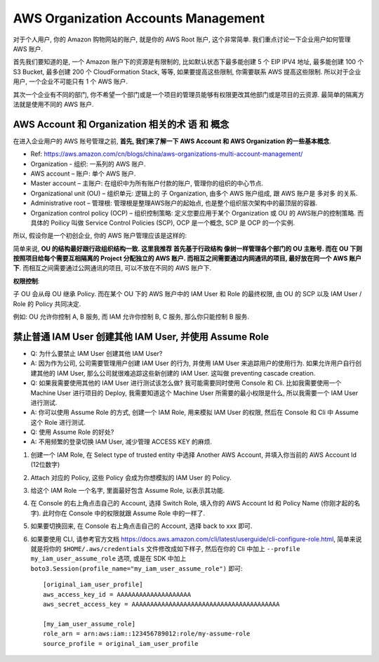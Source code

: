 AWS Organization Accounts Management
==============================================================================
对于个人用户, 你的 Amazon 购物网站的账户, 就是你的 AWS Root 账户, 这个非常简单. 我们重点讨论一下企业用户如何管理 AWS 账户.

首先我们要知道的是, 一个 Amazon 账户下的资源是有限制的, 比如默认状态下最多能创建 5 个 EIP IPV4 地址, 最多能创建 100 个 S3 Bucket, 最多创建 200 个 CloudFormation Stack, 等等, 如果要提高这些限制, 你需要联系 AWS 提高这些限制. 所以对于企业用户, 一个企业不可能只有 1 个 AWS 账户.

其次一个企业有不同的部门, 你不希望一个部门或是一个项目的管理员能够有权限更改其他部门或是项目的云资源. 最简单的隔离方法就是使用不同的 AWS 账户.


AWS Account 和 Organization 相关的术 语 和 概念
------------------------------------------------------------------------------

在进入企业用户的 AWS 账号管理之前, **首先, 我们来了解一下 AWS Account 和 AWS Organization 的一些基本概念**.

- Ref: https://aws.amazon.com/cn/blogs/china/aws-organizations-multi-account-management/

- Organization - 组织: 一系列的 AWS 账户.
- AWS account – 账户: 单个 AWS 账户.
- Master account – 主账户: 在组织中为所有账户付款的账户, 管理你的组织的中心节点.
- Organizational unit (OU) – 组织单元: 逻辑上的 子 Organization, 由多个 AWS 账户组成, 跟 AWS 账户是 多对多 的关系.
- Administrative root – 管理根: 管理根是整理AWS账户的起始点, 也是整个组织层次架构中的最顶层的容器.
- Organization control policy (OCP) – 组织控制策略: 定义您要应用于某个 Organization 或 OU 的 AWS账户的控制策略. 而具体的 Poilicy 叫做 Service Control Policies (SCP), OCP 是一个概念, SCP 是 OCP 的一个实例.

.. image:: ./OU-OCP-SCP.png
    :width: 800 px

所以, 假设你是一个初创企业, 你的 AWS 账户管理应该是这样的:

.. image:: ./AWS-Account-Management-in-Enterprise.png
    :width: 800 px

简单来说, **OU 的结构最好跟行政组织结构一致. 这里我推荐 首先基于行政结构 像树一样管理各个部门的 OU 主账号. 而在 OU 下则按照项目给每个需要互相隔离的 Project 分配独立的 AWS 账户. 而相互之间需要通过内网通讯的项目, 最好放在同一个 AWS 账户下**. 而相互之间需要通过公网通讯的项目, 可以不放在不同的 AWS 账户下.

**权限控制**:

子 OU 会从母 OU 继承 Policy. 而在某个 OU 下的 AWS 账户中的 IAM User 和 Role 的最终权限, 由 OU 的 SCP 以及 IAM User / Role 的 Policy 共同决定.

例如: OU 允许你控制 A, B 服务, 而 IAM 允许你控制 B, C 服务, 那么你只能控制 B 服务.


禁止普通 IAM User 创建其他 IAM User, 并使用 Assume Role
------------------------------------------------------------------------------

- Q: 为什么要禁止 IAM User 创建其他 IAM User?
- A: 因为作为公司, 公司需要管理用户创建 IAM User 的行为, 并使用 IAM User 来追踪用户的使用行为. 如果允许用户自行创建其他的 IAM User, 那么公司就很难追踪这些新创建的 IAM User. 这叫做 preventing cascade creation.

- Q: 如果我需要使用其他的 IAM User 进行测试该怎么做? 我可能需要同时使用 Console 和 Cli. 比如我需要使用一个 Machine User 进行项目的 Deploy, 我需要知道这个 Machine User 所需要的最小权限是什么, 所以我需要一个 IAM User 进行测试.
- A: 你可以使用 Assume Role 的方式, 创建一个 IAM Role, 用来模拟 IAM User 的权限, 然后在 Console 和 Cli 中 Assume 这个 Role 进行测试.

- Q: 使用 Assume Role 的好处?
- A: 不用频繁的登录切换 IAM User, 减少管理 ACCESS KEY 的麻烦.

1. 创建一个 IAM Role, 在 Select type of trusted entity 中选择 Another AWS Account, 并填入你当前的 AWS Account Id (12位数字)
2. Attach 对应的 Policy, 这些 Policy 会成为你想模拟的 IAM User 的 Policy.
3. 给这个 IAM Role 一个名字, 里面最好包含 Assume Role, 以表示其功能.
4. 在 Console 的右上角点击自己的 Account, 选择 Switch Role, 填入你的 AWS Account Id 和 Policy Name (你刚才起的名字). 此时你在 Console 中的权限就跟 Assume Role 中的一样了.
5. 如果要切换回来, 在 Console 右上角点击自己的 Account, 选择 back to xxx 即可.
6. 如果要使用 CLI, 请参考官方文档 https://docs.aws.amazon.com/cli/latest/userguide/cli-configure-role.html, 简单来说就是将你的 ``$HOME/.aws/credentials`` 文件修改成如下样子, 然后在你的 Cli 中加上 ``--profile my_iam_user_assume_role`` 选项, 或是在 SDK 中加上 ``boto3.Session(profile_name="my_iam_user_assume_role")`` 即可::

    [original_iam_user_profile]
    aws_access_key_id = AAAAAAAAAAAAAAAAAAAA
    aws_secret_access_key = AAAAAAAAAAAAAAAAAAAAAAAAAAAAAAAAAAAAAAAA

    [my_iam_user_assume_role]
    role_arn = arn:aws:iam::123456789012:role/my-assume-role
    source_profile = original_iam_user_profile
